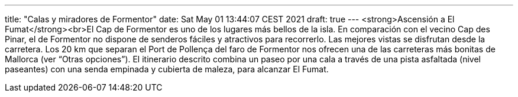 ---
title: "Calas y miradores de Formentor"
date: Sat May 01 13:44:07 CEST 2021
draft: true
---
<strong>Ascensión a El Fumat</strong><br>El Cap de Formentor es uno de los lugares más bellos de la isla. En comparación con el vecino Cap des Pinar, el de Formentor no dispone de senderos fáciles y atractivos para recorrerlo. Las mejores vistas se disfrutan desde la carretera. Los 20 km que separan el Port de Pollença del faro de Formentor nos ofrecen una de las carreteras más bonitas de Mallorca (ver “Otras opciones”). El itinerario descrito combina un paseo por una cala a través de una pista asfaltada (nivel paseantes) con una senda empinada y cubierta de maleza, para alcanzar El Fumat.
